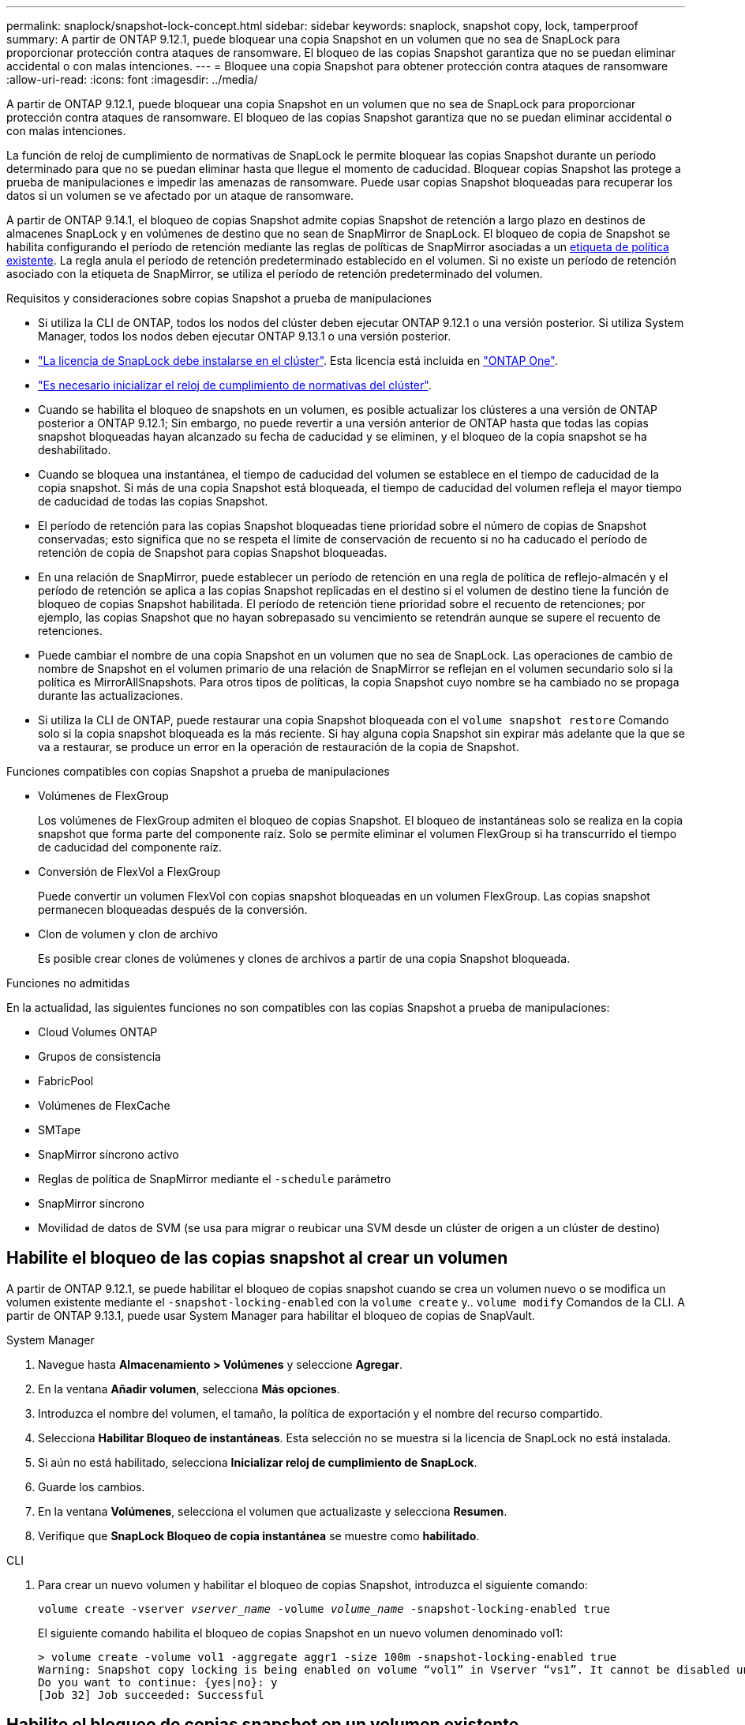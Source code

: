 ---
permalink: snaplock/snapshot-lock-concept.html 
sidebar: sidebar 
keywords: snaplock, snapshot copy, lock, tamperproof 
summary: A partir de ONTAP 9.12.1, puede bloquear una copia Snapshot en un volumen que no sea de SnapLock para proporcionar protección contra ataques de ransomware. El bloqueo de las copias Snapshot garantiza que no se puedan eliminar accidental o con malas intenciones. 
---
= Bloquee una copia Snapshot para obtener protección contra ataques de ransomware
:allow-uri-read: 
:icons: font
:imagesdir: ../media/


[role="lead"]
A partir de ONTAP 9.12.1, puede bloquear una copia Snapshot en un volumen que no sea de SnapLock para proporcionar protección contra ataques de ransomware. El bloqueo de las copias Snapshot garantiza que no se puedan eliminar accidental o con malas intenciones.

La función de reloj de cumplimiento de normativas de SnapLock le permite bloquear las copias Snapshot durante un período determinado para que no se puedan eliminar hasta que llegue el momento de caducidad. Bloquear copias Snapshot las protege a prueba de manipulaciones e impedir las amenazas de ransomware. Puede usar copias Snapshot bloqueadas para recuperar los datos si un volumen se ve afectado por un ataque de ransomware.

A partir de ONTAP 9.14.1, el bloqueo de copias Snapshot admite copias Snapshot de retención a largo plazo en destinos de almacenes SnapLock y en volúmenes de destino que no sean de SnapMirror de SnapLock. El bloqueo de copia de Snapshot se habilita configurando el período de retención mediante las reglas de políticas de SnapMirror asociadas a un xref:Modify an existing policy to apply long-term retention[etiqueta de política existente]. La regla anula el período de retención predeterminado establecido en el volumen. Si no existe un período de retención asociado con la etiqueta de SnapMirror, se utiliza el período de retención predeterminado del volumen.

.Requisitos y consideraciones sobre copias Snapshot a prueba de manipulaciones
* Si utiliza la CLI de ONTAP, todos los nodos del clúster deben ejecutar ONTAP 9.12.1 o una versión posterior. Si utiliza System Manager, todos los nodos deben ejecutar ONTAP 9.13.1 o una versión posterior.
* link:https://docs.netapp.com/us-en/ontap/system-admin/install-license-task.html["La licencia de SnapLock debe instalarse en el clúster"]. Esta licencia está incluida en link:https://docs.netapp.com/us-en/ontap/system-admin/manage-licenses-concept.html#licenses-included-with-ontap-one["ONTAP One"].
* link:https://docs.netapp.com/us-en/ontap/snaplock/initialize-complianceclock-task.html["Es necesario inicializar el reloj de cumplimiento de normativas del clúster"].
* Cuando se habilita el bloqueo de snapshots en un volumen, es posible actualizar los clústeres a una versión de ONTAP posterior a ONTAP 9.12.1; Sin embargo, no puede revertir a una versión anterior de ONTAP hasta que todas las copias snapshot bloqueadas hayan alcanzado su fecha de caducidad y se eliminen, y el bloqueo de la copia snapshot se ha deshabilitado.
* Cuando se bloquea una instantánea, el tiempo de caducidad del volumen se establece en el tiempo de caducidad de la copia snapshot. Si más de una copia Snapshot está bloqueada, el tiempo de caducidad del volumen refleja el mayor tiempo de caducidad de todas las copias Snapshot.
* El período de retención para las copias Snapshot bloqueadas tiene prioridad sobre el número de copias de Snapshot conservadas; esto significa que no se respeta el límite de conservación de recuento si no ha caducado el período de retención de copia de Snapshot para copias Snapshot bloqueadas.
* En una relación de SnapMirror, puede establecer un período de retención en una regla de política de reflejo-almacén y el período de retención se aplica a las copias Snapshot replicadas en el destino si el volumen de destino tiene la función de bloqueo de copias Snapshot habilitada. El período de retención tiene prioridad sobre el recuento de retenciones; por ejemplo, las copias Snapshot que no hayan sobrepasado su vencimiento se retendrán aunque se supere el recuento de retenciones.
* Puede cambiar el nombre de una copia Snapshot en un volumen que no sea de SnapLock. Las operaciones de cambio de nombre de Snapshot en el volumen primario de una relación de SnapMirror se reflejan en el volumen secundario solo si la política es MirrorAllSnapshots. Para otros tipos de políticas, la copia Snapshot cuyo nombre se ha cambiado no se propaga durante las actualizaciones.
* Si utiliza la CLI de ONTAP, puede restaurar una copia Snapshot bloqueada con el `volume snapshot restore` Comando solo si la copia snapshot bloqueada es la más reciente. Si hay alguna copia Snapshot sin expirar más adelante que la que se va a restaurar, se produce un error en la operación de restauración de la copia de Snapshot.


.Funciones compatibles con copias Snapshot a prueba de manipulaciones
* Volúmenes de FlexGroup
+
Los volúmenes de FlexGroup admiten el bloqueo de copias Snapshot. El bloqueo de instantáneas solo se realiza en la copia snapshot que forma parte del componente raíz. Solo se permite eliminar el volumen FlexGroup si ha transcurrido el tiempo de caducidad del componente raíz.

* Conversión de FlexVol a FlexGroup
+
Puede convertir un volumen FlexVol con copias snapshot bloqueadas en un volumen FlexGroup. Las copias snapshot permanecen bloqueadas después de la conversión.

* Clon de volumen y clon de archivo
+
Es posible crear clones de volúmenes y clones de archivos a partir de una copia Snapshot bloqueada.



.Funciones no admitidas
En la actualidad, las siguientes funciones no son compatibles con las copias Snapshot a prueba de manipulaciones:

* Cloud Volumes ONTAP
* Grupos de consistencia
* FabricPool
* Volúmenes de FlexCache
* SMTape
* SnapMirror síncrono activo
* Reglas de política de SnapMirror mediante el `-schedule` parámetro
* SnapMirror síncrono
* Movilidad de datos de SVM (se usa para migrar o reubicar una SVM desde un clúster de origen a un clúster de destino)




== Habilite el bloqueo de las copias snapshot al crear un volumen

A partir de ONTAP 9.12.1, se puede habilitar el bloqueo de copias snapshot cuando se crea un volumen nuevo o se modifica un volumen existente mediante el `-snapshot-locking-enabled` con la `volume create` y.. `volume modify` Comandos de la CLI. A partir de ONTAP 9.13.1, puede usar System Manager para habilitar el bloqueo de copias de SnapVault.

[role="tabbed-block"]
====
.System Manager
--
. Navegue hasta *Almacenamiento > Volúmenes* y seleccione *Agregar*.
. En la ventana *Añadir volumen*, selecciona *Más opciones*.
. Introduzca el nombre del volumen, el tamaño, la política de exportación y el nombre del recurso compartido.
. Selecciona *Habilitar Bloqueo de instantáneas*. Esta selección no se muestra si la licencia de SnapLock no está instalada.
. Si aún no está habilitado, selecciona *Inicializar reloj de cumplimiento de SnapLock*.
. Guarde los cambios.
. En la ventana *Volúmenes*, selecciona el volumen que actualizaste y selecciona *Resumen*.
. Verifique que *SnapLock Bloqueo de copia instantánea* se muestre como *habilitado*.


--
.CLI
--
. Para crear un nuevo volumen y habilitar el bloqueo de copias Snapshot, introduzca el siguiente comando:
+
`volume create -vserver _vserver_name_ -volume _volume_name_ -snapshot-locking-enabled true`

+
El siguiente comando habilita el bloqueo de copias Snapshot en un nuevo volumen denominado vol1:

+
[listing]
----
> volume create -volume vol1 -aggregate aggr1 -size 100m -snapshot-locking-enabled true
Warning: Snapshot copy locking is being enabled on volume “vol1” in Vserver “vs1”. It cannot be disabled until all locked Snapshot copies are past their expiry time. A volume with unexpired locked Snapshot copies cannot be deleted.
Do you want to continue: {yes|no}: y
[Job 32] Job succeeded: Successful
----


--
====


== Habilite el bloqueo de copias snapshot en un volumen existente

A partir de ONTAP 9.12.1, puede habilitar el bloqueo de copia de snapshot en un volumen existente mediante la interfaz de línea de comandos de ONTAP. A partir de ONTAP 9.13.1, puede usar System Manager para habilitar el bloqueo de copias de Snapshot en un volumen existente.

[role="tabbed-block"]
====
.System Manager
--
. Vaya a *almacenamiento > volúmenes*.
. Selecciona image:icon_kabob.gif["Icono de opciones de menú"] y selecciona *Editar > Volumen*.
. En la ventana *Editar volumen*, localice la sección Configuración de copias snapshot (locales) y seleccione *Habilitar bloqueo de instantáneas*.
+
Esta selección no se muestra si la licencia de SnapLock no está instalada.

. Si aún no está habilitado, selecciona *Inicializar reloj de cumplimiento de SnapLock*.
. Guarde los cambios.
. En la ventana *Volúmenes*, selecciona el volumen que actualizaste y selecciona *Resumen*.
. Verifique que *SnapLock Bloqueo de copia instantánea* se muestre como *habilitado*.


--
.CLI
--
. Para modificar un volumen existente para habilitar el bloqueo de copias Snapshot, introduzca el siguiente comando:
+
`volume modify -vserver _vserver_name_ -volume _volume_name_ -snapshot-locking-enabled true`



--
====


== Cree una política de copia de Snapshot bloqueada y aplique retención

A partir de ONTAP 9.12.1, puede crear políticas de copias de Snapshot para aplicar un período de retención de copias de Snapshot y aplicar la política a un volumen para bloquear las copias de Snapshot durante el período especificado. También puede bloquear una copia Snapshot mediante la configuración manual de un período de retención. A partir de ONTAP 9.13.1, puede usar System Manager para crear políticas de bloqueo de copias de Snapshot y aplicarlas a un volumen.



=== Cree una política de bloqueo de copias snapshot

[role="tabbed-block"]
====
.System Manager
--
. Vaya a *Storage > Storage VMs* y seleccione una VM de almacenamiento.
. Selecciona *Ajustes*.
. Localice *Políticas de instantánea* y seleccione image:icon_arrow.gif["Icono de flecha"].
. En la ventana *Add Snapshot Policy*, introduzca el nombre de la política.
. Seleccione image:icon_add.gif["Icono Agregar"].
. Proporcione los detalles de la programación de la copia de Snapshot, incluido el nombre de la programación, el número máximo de copias de Snapshot que se deben conservar y el período de retención de SnapLock.
. En la columna *SnapLock Retention Period*, introduzca el número de horas, días, meses o años que se van a conservar las copias snapshot. Por ejemplo, una política de copia de Snapshot con un período de retención de 5 días bloquea una copia de Snapshot por 5 días desde el momento en que se creó y no puede eliminarse durante ese período. Se admiten los siguientes rangos de períodos de retención:
+
** Años: 0 - 100
** Meses: 0 - 1200
** Días: 0 - 36500
** Horario: 0 - 24


. Guarde los cambios.


--
.CLI
--
. Para crear una política de copias Snapshot, introduzca el siguiente comando:
+
`volume snapshot policy create -policy policy_name -enabled true -schedule1 _schedule1_name_ -count1 _maximum_Snapshot_copies -retention-period1 _retention_period_`

+
El siguiente comando crea una política de bloqueo de copias de Snapshot:

+
[listing]
----
cluster1> volume snapshot policy create -policy policy_name -enabled true -schedule1 hourly -count1 24 -retention-period1 "1 days"
----
+
No se reemplaza una copia Snapshot si se encuentra sujeta a una retención activa; es decir, el número de retención no se respetará si hay copias Snapshot bloqueadas que aún no han caducado.



--
====


=== Aplicar una política de bloqueo a un volumen

[role="tabbed-block"]
====
.System Manager
--
. Vaya a *almacenamiento > volúmenes*.
. Selecciona image:icon_kabob.gif["Icono de opciones de menú"] y selecciona *Editar > Volumen*.
. En la ventana *Editar volumen*, selecciona *Programar copias snapshot*.
. Seleccione la política de copias de Snapshot bloqueadas de la lista.
. Si el bloqueo de copias snapshot no está activado, selecciona *Activar bloqueo de instantáneas*.
. Guarde los cambios.


--
.CLI
--
. Para aplicar una política de bloqueo de copias Snapshot a un volumen existente, introduzca el siguiente comando:
+
`volume modify -volume volume_name -vserver vserver_name -snapshot-policy policy_name`



--
====


=== Aplicación del período de retención durante la creación manual de las copias de Snapshot

Es posible aplicar un período de retención de copia Snapshot cuando se crea manualmente una copia Snapshot. Debe estar habilitado el bloqueo de copia de snapshot en el volumen; de lo contrario, se ignorará la configuración del período de retención.

[role="tabbed-block"]
====
.System Manager
--
. Navegue hasta *Almacenamiento > Volúmenes* y seleccione un volumen.
. En la página de detalles del volumen, seleccione la pestaña *Copias de instantánea*.
. Seleccione image:icon_add.gif["Icono Agregar"].
. Introduzca el nombre de la copia Snapshot y la hora de caducidad de SnapLock. Puede seleccionar el calendario para elegir la fecha y la hora de caducidad de la retención.
. Guarde los cambios.
. En la página *Volúmenes > Copias de instantáneas*, seleccione *Mostrar/Ocultar* y elija *Tiempo de caducidad de SnapLock* para mostrar la columna *Tiempo de caducidad de SnapLock* y verifique que el tiempo de retención esté establecido.


--
.CLI
--
. Para crear una copia Snapshot manualmente y aplicar un período de retención de bloqueo, introduzca el siguiente comando:
+
`volume snapshot create -volume _volume_name_ -snapshot _snapshot_copy_name_ -snaplock-expiry-time _expiration_date_time_`

+
El siguiente comando crea una nueva copia Snapshot y establece el período de retención:

+
[listing]
----
cluster1> volume snapshot create -vserver vs1 -volume vol1 -snapshot snap1 -snaplock-expiry-time "11/10/2022 09:00:00"
----


--
====


=== Aplique el período de retención a una copia Snapshot existente

[role="tabbed-block"]
====
.System Manager
--
. Navegue hasta *Almacenamiento > Volúmenes* y seleccione un volumen.
. En la página de detalles del volumen, seleccione la pestaña *Copias de instantánea*.
. Seleccione la copia snapshot, seleccione image:icon_kabob.gif["Icono de opciones de menú"]y elija *Modificar hora de caducidad de SnapLock*. Puede seleccionar el calendario para elegir la fecha y la hora de caducidad de la retención.
. Guarde los cambios.
. En la página *Volúmenes > Copias de instantáneas*, seleccione *Mostrar/Ocultar* y elija *Tiempo de caducidad de SnapLock* para mostrar la columna *Tiempo de caducidad de SnapLock* y verifique que el tiempo de retención esté establecido.


--
.CLI
--
. Para aplicar manualmente un período de retención a una copia Snapshot existente, introduzca el siguiente comando:
+
`volume snapshot modify-snaplock-expiry-time -volume _volume_name_ -snapshot _snapshot_copy_name_ -expiry-time _expiration_date_time_`

+
En el siguiente ejemplo se aplica un período de retención a una copia Snapshot existente:

+
[listing]
----
cluster1> volume snapshot modify-snaplock-expiry-time -volume vol1 -snapshot snap2 -expiry-time "11/10/2022 09:00:00"
----


--
====


=== Modifique una política existente para aplicar la retención a largo plazo

A partir de ONTAP 9.14.1, puede modificar una política de SnapMirror existente añadiendo una regla para establecer una retención a largo plazo de copias Snapshot. La regla se utiliza para anular el período de retención de volúmenes predeterminado en destinos de almacén de SnapLock y en volúmenes de destino que no son de SnapMirror de SnapLock.

. Agregue una regla a una política de SnapMirror existente:
+
`snapmirror policy add-rule -vserver <SVM name> -policy <policy name> -snapmirror-label <label name> -keep <number of Snapshot copies> -retention-period [<integer> days|months|years]`

+
En el siguiente ejemplo se crea una regla que aplica un período de retención de 6 meses a la política existente denominada «lockvault»:

+
[listing]
----
snapmirror policy add-rule -vserver vs1 -policy lockvault -snapmirror-label test1 -keep 10 -retention-period "6 months"
----

